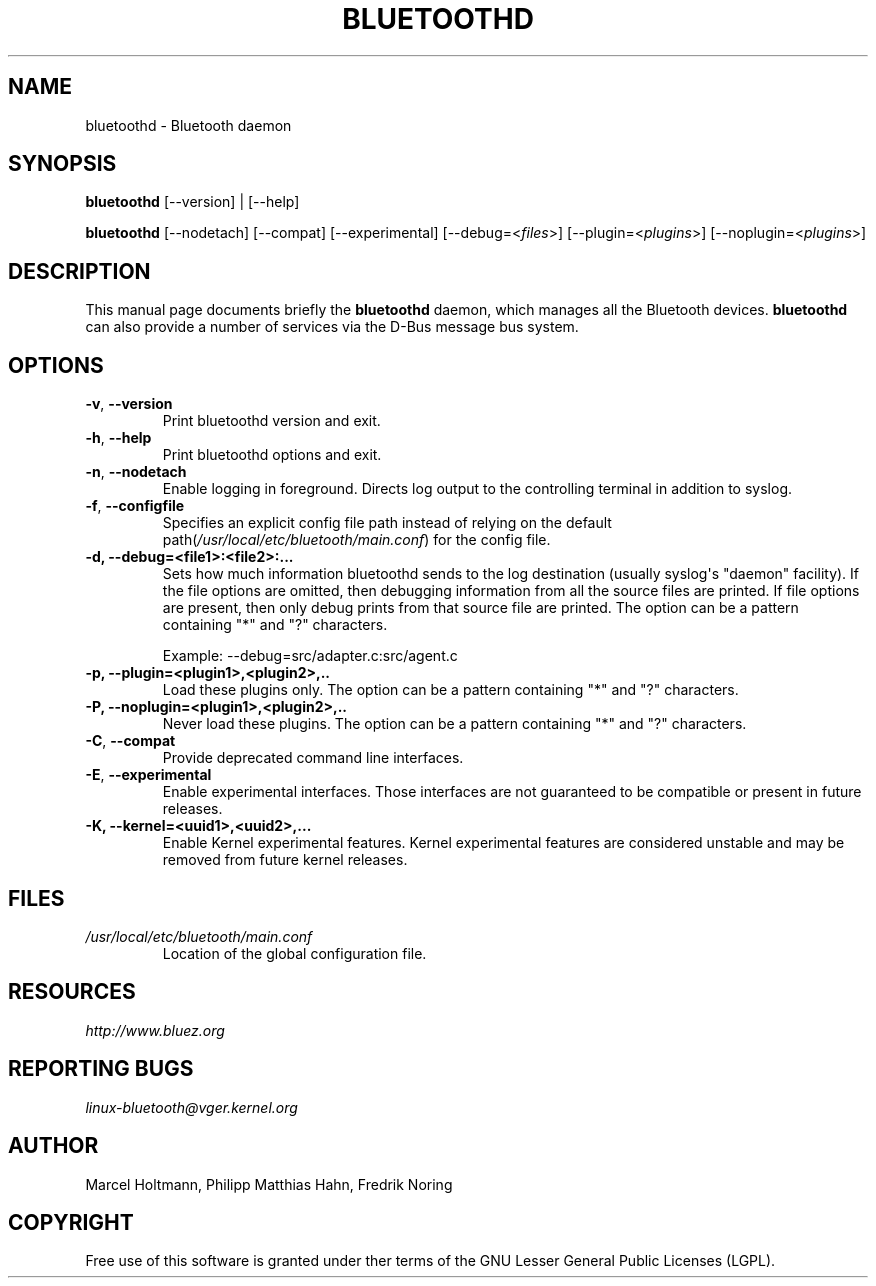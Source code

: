 .\" Man page generated from reStructuredText.
.
.
.nr rst2man-indent-level 0
.
.de1 rstReportMargin
\\$1 \\n[an-margin]
level \\n[rst2man-indent-level]
level margin: \\n[rst2man-indent\\n[rst2man-indent-level]]
-
\\n[rst2man-indent0]
\\n[rst2man-indent1]
\\n[rst2man-indent2]
..
.de1 INDENT
.\" .rstReportMargin pre:
. RS \\$1
. nr rst2man-indent\\n[rst2man-indent-level] \\n[an-margin]
. nr rst2man-indent-level +1
.\" .rstReportMargin post:
..
.de UNINDENT
. RE
.\" indent \\n[an-margin]
.\" old: \\n[rst2man-indent\\n[rst2man-indent-level]]
.nr rst2man-indent-level -1
.\" new: \\n[rst2man-indent\\n[rst2man-indent-level]]
.in \\n[rst2man-indent\\n[rst2man-indent-level]]u
..
.TH "BLUETOOTHD" 8 "March, 2004" "BlueZ" "System management commands"
.SH NAME
bluetoothd \- Bluetooth daemon
.SH SYNOPSIS
.sp
\fBbluetoothd\fP [\-\-version] | [\-\-help]
.sp
\fBbluetoothd\fP  [\-\-nodetach]  [\-\-compat] [\-\-experimental] [\-\-debug=<\fIfiles\fP>]
[\-\-plugin=<\fIplugins\fP>] [\-\-noplugin=<\fIplugins\fP>]
.SH DESCRIPTION
.sp
This manual page documents briefly the \fBbluetoothd\fP daemon, which manages
all the Bluetooth devices. \fBbluetoothd\fP can also provide a number of services
via the D\-Bus message bus system.
.SH OPTIONS
.INDENT 0.0
.TP
.B  \-v\fP,\fB  \-\-version
Print bluetoothd version and exit.
.TP
.B  \-h\fP,\fB  \-\-help
Print bluetoothd options and exit.
.TP
.B  \-n\fP,\fB  \-\-nodetach
Enable logging in foreground. Directs log output to the
controlling terminal in addition to syslog.
.TP
.B  \-f\fP,\fB  \-\-configfile
Specifies an explicit config file path instead of relying
on the default path(\fI/usr/local/etc/bluetooth/main.conf\fP)
for the config file.
.UNINDENT
.INDENT 0.0
.TP
.B \-d, \-\-debug=<file1>:<file2>:...
Sets how much information bluetoothd sends to the log destination (usually
syslog\(aqs \(dqdaemon\(dq facility). If the file options are omitted, then
debugging information from all the source files are printed. If file
options are present, then only debug prints from that source file are
printed. The option can be a pattern containing \(dq*\(dq and \(dq?\(dq characters.
.sp
Example: \-\-debug=src/adapter.c:src/agent.c
.TP
.B \-p, \-\-plugin=<plugin1>,<plugin2>,..
Load these plugins only. The option can be a pattern containing  \(dq*\(dq and
\(dq?\(dq characters.
.TP
.B \-P, \-\-noplugin=<plugin1>,<plugin2>,..
Never load these plugins. The option can be a pattern containing \(dq*\(dq and
\(dq?\(dq  characters.
.UNINDENT
.INDENT 0.0
.TP
.B  \-C\fP,\fB  \-\-compat
Provide deprecated command line interfaces.
.TP
.B  \-E\fP,\fB  \-\-experimental
Enable experimental interfaces. Those interfaces are not
guaranteed to be compatible or present in future releases.
.UNINDENT
.INDENT 0.0
.TP
.B \-K, \-\-kernel=<uuid1>,<uuid2>,...
Enable Kernel experimental features. Kernel experimental features are
considered unstable and may be removed from future kernel releases.
.UNINDENT
.SH FILES
.INDENT 0.0
.TP
.B \fI/usr/local/etc/bluetooth/main.conf\fP
Location of the global configuration file.
.UNINDENT
.SH RESOURCES
.sp
\fI\%http://www.bluez.org\fP
.SH REPORTING BUGS
.sp
\fI\%linux\-bluetooth@vger.kernel.org\fP
.SH AUTHOR
Marcel Holtmann, Philipp Matthias Hahn, Fredrik Noring
.SH COPYRIGHT
Free use of this software is granted under ther terms of the GNU
Lesser General Public Licenses (LGPL).
.\" Generated by docutils manpage writer.
.

